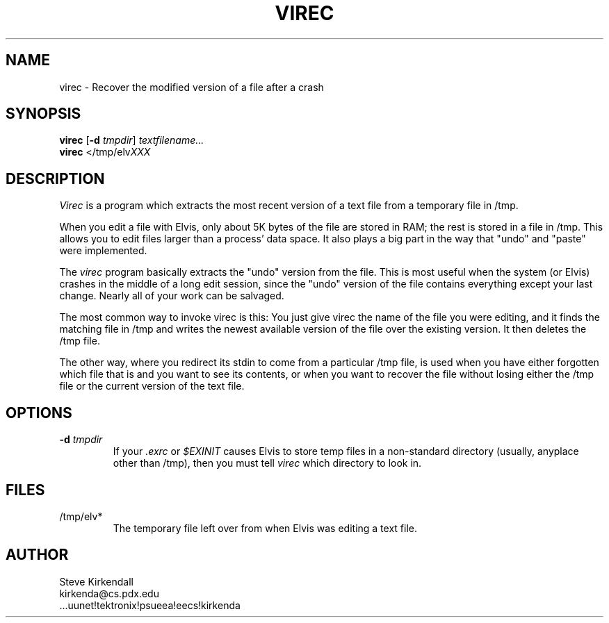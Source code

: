 .TH VIREC 1
.SH NAME
virec - Recover the modified version of a file after a crash
.SH SYNOPSIS
.nf
\fBvirec\fP [\fB-d\fP \fItmpdir\fP] \fItextfilename...\fP
\fBvirec\fP </tmp/elv\fIXXX\fP
.fi
.SH DESCRIPTION
\fIVirec\fP is a program which extracts the most recent version of a
text file from a temporary file in /tmp.
.PP
When you edit a file with Elvis,
only about 5K bytes of the file are stored in RAM;
the rest is stored in a file in /tmp.
This allows you to edit files larger than a process' data space.
It also plays a big part in the way that "undo" and "paste" were implemented.
.PP
The \fIvirec\fP program basically extracts the "undo" version from the file.
This is most useful when the system (or Elvis) crashes in
the middle of a long edit session,
since the "undo" version of the file contains everything
except your last change.
Nearly all of your work can be salvaged.
.PP
The most common way to invoke virec is this:
You just give virec the name of the file you were editing,
and it finds the matching file in /tmp and writes
the newest available version of the file over the existing version.
It then deletes the /tmp file.
.PP
The other way, where you redirect its stdin to come from
a particular /tmp file, is used when you have
either forgotten which file that is and you want to see its contents,
or when you want to recover the file
without losing either the /tmp file or the current version of the text file.
.SH OPTIONS
.IP "\fB-d\fP \fItmpdir\fP"
If your \fI.exrc\fP or \fI$EXINIT\fP causes Elvis to store temp files in
a non-standard directory
(usually, anyplace other than /tmp),
then you must tell \fIvirec\fP which directory to look in.
.SH FILES
.IP /tmp/elv*
The temporary file left over from when Elvis was editing a text file.
.SH AUTHOR
.nf
Steve Kirkendall
kirkenda@cs.pdx.edu
\&...uunet!tektronix!psueea!eecs!kirkenda
.fi
